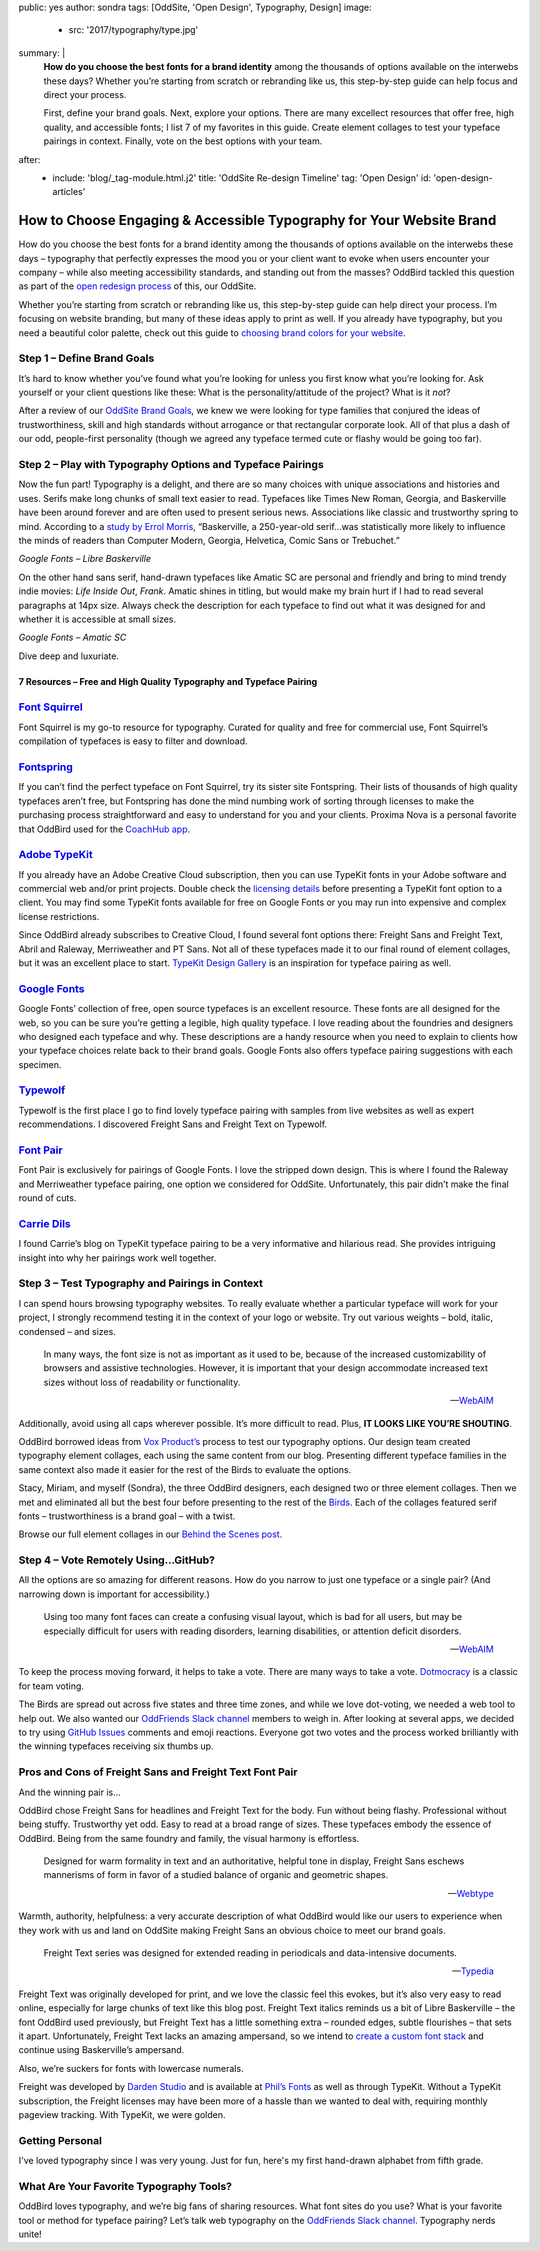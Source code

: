public: yes
author: sondra
tags: [OddSite, 'Open Design', Typography, Design]
image:
  - src: '2017/typography/type.jpg'
summary: |
  **How do you choose the best fonts for a brand identity** among the thousands
  of options available on the interwebs these days? Whether you’re starting
  from scratch or rebranding like us, this step-by-step guide can help focus
  and direct your process.

  First, define your brand goals. Next, explore your options. There are many
  excellect resources that offer free, high quality, and accessible fonts; I
  list 7 of my favorites in this guide. Create element collages to test your
  typeface pairings in context. Finally, vote on the best options with your
  team.
after:
  - include: 'blog/_tag-module.html.j2'
    title: 'OddSite Re-design Timeline'
    tag: 'Open Design'
    id: 'open-design-articles'


How to Choose Engaging & Accessible Typography for Your Website Brand
=====================================================================

How do you choose the best fonts for a brand identity among the thousands of
options available on the interwebs these days – typography that perfectly
expresses the mood you or your client want to evoke when users encounter your
company – while also meeting accessibility standards, and standing out from the
masses? OddBird tackled this question as part of the `open redesign process`_
of this, our OddSite.

.. _open redesign process: /2016/07/12/open-design/

Whether you’re starting from scratch or rebranding like us, this step-by-step
guide can help direct your process. I’m focusing on website branding, but many
of these ideas apply to print as well. If you already have typography, but you
need a beautiful color palette, check out this guide to `choosing brand colors
for your website`_.

.. _choosing brand colors for your website: /2017/1/16/color/


Step 1 – Define Brand Goals
~~~~~~~~~~~~~~~~~~~~~~~~~~~

It’s hard to know whether you’ve found what you’re looking for unless you first
know what you’re looking for. Ask yourself or your client questions like these:
What is the personality/attitude of the project? What is it *not*?

After a review of our `OddSite Brand Goals`_, we knew we were looking for type
families that conjured the ideas of trustworthiness, skill and high standards
without arrogance or that rectangular corporate look. All of that plus a dash
of our odd, people-first personality (though we agreed any typeface termed cute
or flashy would be going too far).

.. _OddSite Brand Goals: /2016/11/04/branding-type/


Step 2 – Play with Typography Options and Typeface Pairings
~~~~~~~~~~~~~~~~~~~~~~~~~~~~~~~~~~~~~~~~~~~~~~~~~~~~~~~~~~~

Now the fun part! Typography is a delight, and there are so many choices with
unique associations and histories and uses. Serifs make long chunks of small
text easier to read. Typefaces like Times New Roman, Georgia, and Baskerville
have been around forever and are often used to present serious news.
Associations like classic and trustworthy spring to mind. According to a `study
by Errol Morris`_, “Baskerville, a 250-year-old serif...was statistically more
likely to influence the minds of readers than Computer Modern, Georgia,
Helvetica, Comic Sans or Trebuchet.”

.. _study by Errol Morris: http://www.fastcodesign.com/3046365/errol-morris-how-typography-shapes-our-perception-of-truth

.. image:: /static/images/blog/2017/typography/librebaskerville.jpg

*Google Fonts – Libre Baskerville*

On the other hand sans serif, hand-drawn typefaces like Amatic SC are personal
and friendly and bring to mind trendy indie movies: *Life Inside Out*, *Frank*.
Amatic shines in titling, but would make my brain hurt if I had to read several
paragraphs at 14px size. Always check the description for each typeface to find
out what it was designed for and whether it is accessible at small sizes.

.. image:: /static/images/blog/2017/typography/amatic.jpg

*Google Fonts – Amatic SC*

Dive deep and luxuriate.

7 Resources – Free and High Quality Typography and Typeface Pairing
---------------------------------------------------------------------

`Font Squirrel`_
~~~~~~~~~~~~~~~~

.. _Font Squirrel: https://www.fontsquirrel.com/

Font Squirrel is my go-to resource for typography. Curated for quality and free
for commercial use, Font Squirrel’s compilation of typefaces is easy to filter
and download.

.. image:: /static/images/blog/2017/typography/fontsquirrel.jpg

`Fontspring`_
~~~~~~~~~~~~~

If you can’t find the perfect typeface on Font Squirrel, try its sister site
Fontspring. Their lists of thousands of high quality typefaces aren’t free, but
Fontspring has done the mind numbing work of sorting through licenses to make
the purchasing process straightforward and easy to understand for you and your
clients. Proxima Nova is a personal favorite that OddBird used for the
`CoachHub app`_.

.. _Fontspring: https://www.fontspring.com/
.. _CoachHub app: /2015/08/14/coachhub-study/

.. image:: /static/images/blog/2017/typography/fontspring.jpg

`Adobe TypeKit`_
~~~~~~~~~~~~~~~~

If you already have an Adobe Creative Cloud subscription, then you can use
TypeKit fonts in your Adobe software and commercial web and/or print projects.
Double check the `licensing details`_ before presenting a TypeKit font option
to a client. You may find some TypeKit fonts available for free on Google Fonts
or you may run into expensive and complex license restrictions.

.. _Adobe TypeKit: https://typekit.com/
.. _licensing details: https://helpx.adobe.com/typekit/using/font-licensing.html#sync-lic

Since OddBird already subscribes to Creative Cloud, I found several font
options there: Freight Sans and Freight Text, Abril and Raleway, Merriweather
and PT Sans. Not all of these typefaces made it to our final round of element
collages, but it was an excellent place to start. `TypeKit Design Gallery`_ is
an inspiration for typeface pairing as well.

.. _TypeKit Design Gallery: https://typekit.com/gallery

.. image:: /static/images/blog/2017/typography/typekit.jpg

`Google Fonts`_
~~~~~~~~~~~~~~~

Google Fonts’ collection of free, open source typefaces is an excellent
resource. These fonts are all designed for the web, so you can be sure you’re
getting a legible, high quality typeface. I love reading about the foundries
and designers who designed each typeface and why. These descriptions are a
handy resource when you need to explain to clients how your typeface choices
relate back to their brand goals. Google Fonts also offers typeface pairing
suggestions with each specimen.

.. _Google Fonts: https://fonts.google.com

.. image:: /static/images/blog/2017/typography/googlefonts.jpg

`Typewolf`_
~~~~~~~~~~~

Typewolf is the first place I go to find lovely typeface pairing with samples
from live websites as well as expert recommendations. I discovered Freight Sans
and Freight Text on Typewolf.

.. _Typewolf: https://www.typewolf.com/

.. image:: /static/images/blog/2017/typography/typewolf.jpg

`Font Pair`_
~~~~~~~~~~~~

Font Pair is exclusively for pairings of Google Fonts. I love the stripped down
design. This is where I found the Raleway and Merriweather typeface pairing,
one option we considered for OddSite. Unfortunately, this pair didn’t make the
final round of cuts.

.. _Font Pair: http://fontpair.co/

.. image:: /static/images/blog/2017/typography/fontpair.jpg

`Carrie Dils`_
~~~~~~~~~~~~~~

I found Carrie’s blog on TypeKit typeface pairing to be a very informative and
hilarious read. She provides intriguing insight into why her pairings work well
together.

.. _Carrie Dils: https://carriedils.com/typekit-font-pairings/

.. image:: /static/images/blog/2017/typography/carriedils.jpg

Step 3 – Test Typography and Pairings in Context
~~~~~~~~~~~~~~~~~~~~~~~~~~~~~~~~~~~~~~~~~~~~~~~~

I can spend hours browsing typography websites. To really evaluate whether a
particular typeface will work for your project, I strongly recommend testing it
in the context of your logo or website. Try out various weights – bold, italic,
condensed – and sizes.

    In many ways, the font size is not as important as it used to be, because
    of the increased customizability of browsers and assistive technologies.
    However, it is important that your design accommodate increased text sizes
    without loss of readability or functionality.

    --`WebAIM`_

.. _WebAIM: http://webaim.org/techniques/fonts/

Additionally, avoid using all caps wherever possible. It’s more difficult to
read. Plus, **IT LOOKS LIKE YOU’RE SHOUTING**.

OddBird borrowed ideas from `Vox Product’s`_ process to test our typography
options. Our design team created typography element collages, each using the
same content from our blog. Presenting different typeface families in the same
context also made it easier for the rest of the Birds to evaluate the options.

Stacy, Miriam, and myself (Sondra), the three OddBird designers, each designed
two or three element collages. Then we met and eliminated all but the best four
before presenting to the rest of the `Birds`_. Each of the collages featured
serif fonts – trustworthiness is a brand goal – with a twist.

.. _Vox Product’s: https://product.voxmedia.com/2013/1/24/5426808/an-inside-peek-into-the-polygon-design-process
.. _Birds: /birds/

.. image:: /static/images/blog/2017/typography/elementcollagecollage.jpg

Browse our full element collages in our `Behind the Scenes post`_.

.. _Behind the Scenes post: /2016/11/04/branding-type/

Step 4 – Vote Remotely Using…GitHub?
~~~~~~~~~~~~~~~~~~~~~~~~~~~~~~~~~~~~

All the options are so amazing for different reasons. How do you narrow to just
one typeface or a single pair? (And narrowing down is important for
accessibility.)

    Using too many font faces can create a confusing visual layout, which is
    bad for all users, but may be especially difficult for users with reading
    disorders, learning disabilities, or attention deficit disorders.

    --`WebAIM`_

.. _WebAIM: http://webaim.org/techniques/fonts/

To keep the process moving forward, it helps to take a vote. There are many
ways to take a vote. `Dotmocracy`_ is a classic for team voting.

.. _Dotmocracy: https://en.wikipedia.org/wiki/Dotmocracy

The Birds are spread out across five states and three time zones, and while we
love dot-voting, we needed a web tool to help out. We also wanted our
`OddFriends Slack channel`_ members to weigh in. After looking at several apps,
we decided to try using  `GitHub Issues`_ comments and emoji reactions.
Everyone got two votes and the process worked brilliantly with the winning
typefaces receiving six thumbs up.

.. _OddFriends Slack channel: http://friends.oddbird.net
.. _GitHub Issues: https://github.com/oddbird/oddsite/issues/49

.. image:: /static/images/blog/2017/typography/github.jpg

Pros and Cons of Freight Sans and Freight Text Font Pair
~~~~~~~~~~~~~~~~~~~~~~~~~~~~~~~~~~~~~~~~~~~~~~~~~~~~~~~~

And the winning pair is...

OddBird chose Freight Sans for headlines and Freight Text for the body. Fun
without being flashy. Professional without being stuffy. Trustworthy yet odd.
Easy to read at a broad range of sizes. These typefaces embody the essence of
OddBird. Being from the same foundry and family, the visual harmony is
effortless.

.. image:: /static/images/blog/2017/typography/freight.jpg

..

    Designed for warm formality in text and an authoritative, helpful tone in
    display, Freight Sans eschews mannerisms of form in favor of a studied
    balance of organic and geometric shapes.

    --`Webtype`_

.. _Webtype: http://www.webtype.com/font/freight-sans-family/

Warmth, authority, helpfulness: a very accurate description of what OddBird
would like our users to experience when they work with us and land on OddSite
making Freight Sans an obvious choice to meet our brand goals.

    Freight Text series was designed for extended reading in periodicals and
    data-intensive documents.

    --`Typedia`_

.. _Typedia: http://typedia.com/explore/typeface/freight-text/

Freight Text was originally developed for print, and we love the classic feel
this evokes, but it’s also very easy to read online, especially for large
chunks of text like this blog post. Freight Text italics reminds us a bit of
Libre Baskerville – the font OddBird used previously, but Freight Text has a
little something extra – rounded edges, subtle flourishes – that sets it apart.
Unfortunately, Freight Text lacks an amazing ampersand, so we intend to `create
a custom font stack`_ and continue using Baskerville’s ampersand.

.. _create a custom font stack: https://24ways.org/2011/creating-custom-font-stacks-with-unicode-range/

Also, we’re suckers for fonts with lowercase numerals.

.. image:: /static/images/blog/2017/typography/numbers.jpg

Freight was developed by `Darden Studio`_ and is available at `Phil’s Fonts`_
as well as through TypeKit. Without a TypeKit subscription, the Freight
licenses may have been more of a hassle than we wanted to deal with, requiring
monthly pageview tracking. With TypeKit, we were golden.

.. _Darden Studio: https://www.dardenstudio.com/
.. _Phil’s Fonts: https://philsfonts.com/index.php/fonts/overview/GF060021X1

.. image:: /static/images/blog/2017/typography/darden.jpg

Getting Personal
~~~~~~~~~~~~~~~~

I've loved typography since I was very young. Just for fun, here's my first hand-drawn alphabet from fifth grade.

.. image:: /static/images/blog/2017/typography/alphabet.jpg

What Are Your Favorite Typography Tools?
~~~~~~~~~~~~~~~~~~~~~~~~~~~~~~~~~~~~~~~~

OddBird loves typography, and we’re big fans of sharing resources. What font
sites do you use? What is your favorite tool or method for typeface pairing?
Let’s talk web typography on the `OddFriends Slack channel`_. Typography nerds
unite!

.. raw:: html

    <a href="/2017/1/16/color/" class="btn">
      How to Choose Brand Colors »
    </a>
